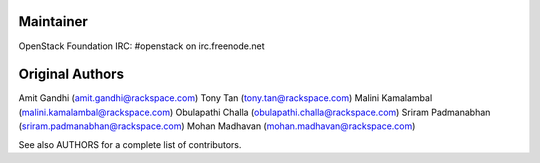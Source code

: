 Maintainer
----------
OpenStack Foundation 
IRC: #openstack on irc.freenode.net


Original Authors
----------------
Amit Gandhi (amit.gandhi@rackspace.com)
Tony Tan (tony.tan@rackspace.com)
Malini Kamalambal (malini.kamalambal@rackspace.com)
Obulapathi Challa (obulapathi.challa@rackspace.com)
Sriram Padmanabhan (sriram.padmanabhan@rackspace.com)
Mohan Madhavan (mohan.madhavan@rackspace.com)


See also AUTHORS for a complete list of contributors.
